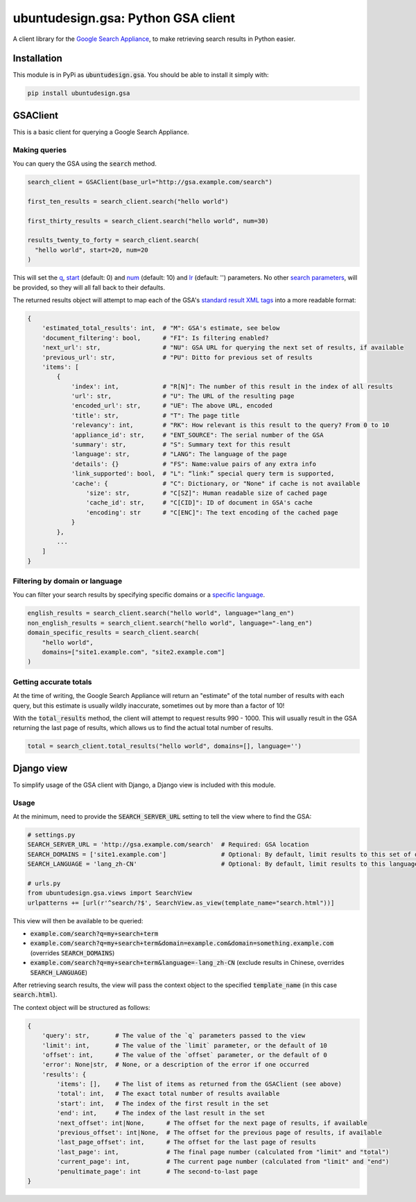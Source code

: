 ubuntudesign.gsa: Python GSA client
===================================

.. image:: https://travis-ci.org/ubuntudesign/ubuntudesign.gsa.svg?branch=master
   :alt: build status
   :target: https://travis-ci.org/ubuntudesign/ubuntudesign.gsa

A client library for the `Google Search Appliance <https://enterprise.google.com/search/products/gsa.html>`_, to make retrieving search results in Python easier.

Installation
------------

This module is in PyPi as :code:`ubuntudesign.gsa`. You should be able to install it simply with:

.. code:: bash

    pip install ubuntudesign.gsa

GSAClient
---------

This is a basic client for querying a Google Search Appliance.

Making queries
~~~~~~~~~~~~~~

You can query the GSA using the :code:`search` method.

.. code:: python

    search_client = GSAClient(base_url="http://gsa.example.com/search")

    first_ten_results = search_client.search("hello world")

    first_thirty_results = search_client.search("hello world", num=30)

    results_twenty_to_forty = search_client.search(
      "hello world", start=20, num=20
    )

This will set the `q <https://www.google.com/support/enterprise/static/gsa/docs/admin/72/gsa_doc_set/xml_reference/request_format.html#1089652>`_,
`start <https://www.google.com/support/enterprise/static/gsa/docs/admin/72/gsa_doc_set/xml_reference/request_format.html#1076971>`_ (default: 0) and
`num <https://www.google.com/support/enterprise/static/gsa/docs/admin/72/gsa_doc_set/xml_reference/request_format.html#1076882>`_ (default: 10) and
`lr <https://www.google.com/support/enterprise/static/gsa/docs/admin/72/gsa_doc_set/xml_reference/request_format.html#1076879>`_ (default: '') parameters.
No other `search parameters <https://www.google.com/support/enterprise/static/gsa/docs/admin/72/gsa_doc_set/xml_reference/request_format.html#1086546>`_,
will be provided, so they will all fall back to their defaults.

The returned results object will attempt to map each of the GSA's
`standard result XML tags <https://www.google.com/support/enterprise/static/gsa/docs/admin/70/gsa_doc_set/xml_reference/results_format.html#1078461>`_
into a more readable format:

.. code:: python

    {
        'estimated_total_results': int,  # "M": GSA's estimate, see below
        'document_filtering': bool,      # "FI": Is filtering enabled?
        'next_url': str,                 # "NU": GSA URL for querying the next set of results, if available
        'previous_url': str,             # "PU": Ditto for previous set of results
        'items': [
            {
                'index': int,            # "R[N]": The number of this result in the index of all results
                'url': str,              # "U": The URL of the resulting page
                'encoded_url': str,      # "UE": The above URL, encoded
                'title': str,            # "T": The page title
                'relevancy': int,        # "RK": How relevant is this result to the query? From 0 to 10
                'appliance_id': str,     # "ENT_SOURCE": The serial number of the GSA
                'summary': str,          # "S": Summary text for this result
                'language': str,         # "LANG": The language of the page
                'details': {}            # "FS": Name:value pairs of any extra info
                'link_supported': bool,  # "L": “link:” special query term is supported,
                'cache': {               # "C": Dictionary, or "None" if cache is not available
                    'size': str,         # "C[SZ]": Human readable size of cached page
                    'cache_id': str,     # "C[CID]": ID of document in GSA's cache
                    'encoding': str      # "C[ENC]": The text encoding of the cached page
                }
            },
            ...
        ]
    }

Filtering by domain or language
~~~~~~~~~~~~~~~~~~~~~~~~~~~~~~~

You can filter your search results by specifying specific domains or a
`specific language <https://www.google.com/support/enterprise/static/gsa/docs/admin/72/gsa_doc_set/xml_reference/request_format.html#1077439>`_.

.. code:: python

    english_results = search_client.search("hello world", language="lang_en")
    non_english_results = search_client.search("hello world", language="-lang_en")
    domain_specific_results = search_client.search(
        "hello world",
        domains=["site1.example.com", "site2.example.com"]
    )

Getting accurate totals
~~~~~~~~~~~~~~~~~~~~~~~

At the time of writing, the Google Search Appliance will return an "estimate" of
the total number of results with each query, but this estimate is usually wildly
inaccurate, sometimes out by more than a factor of 10!

With the :code:`total_results` method, the client will attempt to request results
990 - 1000. This will usually result in the GSA returning the last page of
results, which allows us to find the actual total number of results.

.. code:: python

    total = search_client.total_results("hello world", domains=[], language='')

Django view
-----------

To simplify usage of the GSA client with Django, a Django view is included
with this module.

Usage
~~~~~

At the minimum, need to provide the :code:`SEARCH_SERVER_URL` setting to tell the view
where to find the GSA:

.. code:: python

    # settings.py
    SEARCH_SERVER_URL = 'http://gsa.example.com/search'  # Required: GSA location
    SEARCH_DOMAINS = ['site1.example.com']               # Optional: By default, limit results to this set of domains
    SEARCH_LANGUAGE = 'lang_zh-CN'                       # Optional: By default, limit results to this language

    # urls.py
    from ubuntudesign.gsa.views import SearchView
    urlpatterns += [url(r'^search/?$', SearchView.as_view(template_name="search.html"))]

This view will then be available to be queried:

- :code:`example.com/search?q=my+search+term`
- :code:`example.com/search?q=my+search+term&domain=example.com&domain=something.example.com`  (overrides :code:`SEARCH_DOMAINS`)
- :code:`example.com/search?q=my+search+term&language=-lang_zh-CN`  (exclude results in Chinese, overrides :code:`SEARCH_LANGUAGE`)

After retrieving search results, the view will pass the context object to the specified :code:`template_name` (in this case :code:`search.html`).

The context object will be structured as follows:

.. code:: python

    {
        'query': str,       # The value of the `q` parameters passed to the view
        'limit': int,       # The value of the `limit` parameter, or the default of 10
        'offset': int,      # The value of the `offset` parameter, or the default of 0
        'error': None|str,  # None, or a description of the error if one occurred
        'results': {
            'items': [],    # The list of items as returned from the GSAClient (see above)
            'total': int,   # The exact total number of results available
            'start': int,   # The index of the first result in the set
            'end': int,     # The index of the last result in the set
            'next_offset': int|None,      # The offset for the next page of results, if available
            'previous_offset': int|None,  # The offset for the previous page of results, if available
            'last_page_offset': int,      # The offset for the last page of results
            'last_page': int,             # The final page number (calculated from "limit" and "total")
            'current_page': int,          # The current page number (calculated from "limit" and "end")
            'penultimate_page': int       # The second-to-last page
    }
